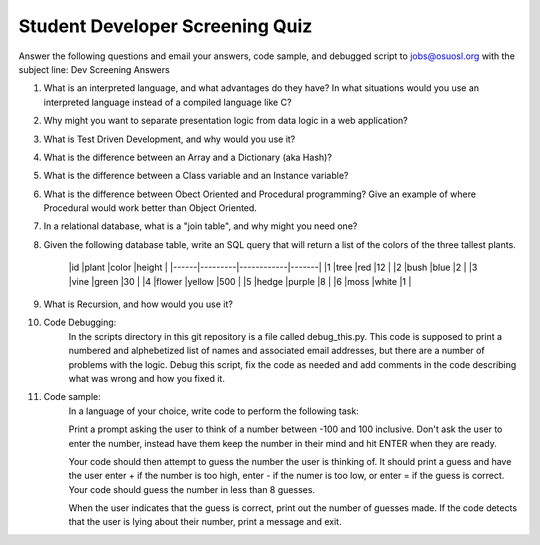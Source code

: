 Student Developer Screening Quiz
================================

Answer the following questions and email your answers, code sample, and debugged script to jobs@osuosl.org with the subject line: Dev Screening Answers


1) What is an interpreted language, and what advantages do they have? In what situations would you use an interpreted language instead of a compiled language like C?


2) Why might you want to separate presentation logic from data logic in a web application?


3) What is Test Driven Development, and why would you use it?


4) What is the difference between an Array and a Dictionary (aka Hash)?


5) What is the difference between a Class variable and an Instance variable?


6) What is the difference between Obect Oriented and Procedural programming? Give an example of where Procedural would work better than Object Oriented.


7) In a relational database, what is a "join table", and why might you need one?


8) Given the following database table, write an SQL query that will return a list of the colors of the three tallest plants.

	|id    |plant    |color       |height |
	|------|---------|------------|-------|
	|1     |tree     |red         |12     |
	|2     |bush     |blue        |2      |
	|3     |vine     |green       |30     |
	|4     |flower   |yellow      |500    |
	|5     |hedge    |purple      |8      |
	|6     |moss     |white       |1      |


9) What is Recursion, and how would you use it?


10) Code Debugging: 
	In the scripts directory in this git repository is a file called debug_this.py. This code is supposed to print a numbered and alphebetized list of names and associated email addresses, but there are a number of problems with the logic. Debug this script, fix the code as needed and add comments in the code describing what was wrong and how you fixed it. 


11) Code sample:
	In a language of your choice, write code to perform the following task:

	Print a prompt asking the user to think of a number between -100 and 100 inclusive. Don't ask the user to enter the number, instead have them keep the number in their mind and hit ENTER when they are ready.

	Your code should then attempt to guess the number the user is thinking of. It should print a guess and have the user enter + if the number is too high, enter - if the numer is too low, or enter = if the guess is correct. Your code should guess the number in less than 8 guesses. 

	When the user indicates that the guess is correct, print out the number of guesses made. If the code detects that the user is lying about their number, print a message and exit.